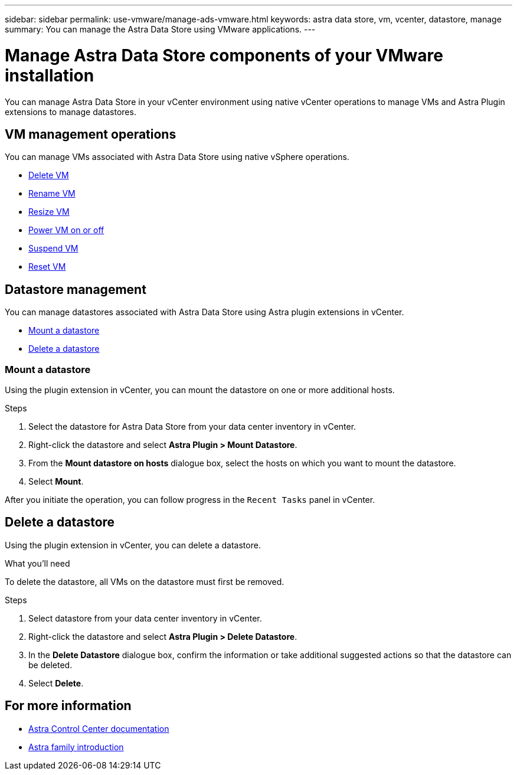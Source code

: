 ---
sidebar: sidebar
permalink: use-vmware/manage-ads-vmware.html
keywords: astra data store, vm, vcenter, datastore, manage
summary: You can manage the Astra Data Store using VMware applications.
---

= Manage Astra Data Store components of your VMware installation
:hardbreaks:
:icons: font
:imagesdir: ../media/get-started/

You can manage Astra Data Store in your vCenter environment using native vCenter operations to manage VMs and Astra Plugin extensions to manage datastores.

== VM management operations
You can manage VMs associated with Astra Data Store using native vSphere operations.

* https://docs.vmware.com/en/VMware-vSphere/7.0/com.vmware.vsphere.hostclient.doc/GUID-358BF9C1-333E-4AB4-A1CB-62BEA1C94878.html?hWord=N4IghgNiBcICYFMIIC4IAQDcC2IC+QA[Delete VM^]
* https://docs.vmware.com/en/VMware-vSphere/7.0/com.vmware.vsphere.vm_admin.doc/GUID-76E73C62-A973-4839-BB67-AC1817908E6D.html[Rename VM^]
* https://docs.vmware.com/en/VMware-vSphere/7.0/com.vmware.vsphere.vm_admin.doc/GUID-E1D541D1-DF96-467A-89B7-E84F83B2563D.html?hWord=N4IghgNiBcIMYAswDsDmBTABAZwJYC8sA3AWxAF8g[Resize VM^]
* https://docs.vmware.com/en/VMware-vSphere/7.0/com.vmware.vsphere.hostclient.doc/GUID-450AF515-09D4-44B6-85B2-EE848B371E58.html?hWord=N4IghgNiBcIAoHsDuBTATgAgMoBcw5QGcMEAzDMDANQEs0cBXSDAWTAGMALGgOxQ14YcnflRZIwafgAkEhHBgDCEGih44QAXyA[Power VM on or off^]
* https://docs.vmware.com/en/VMware-vSphere/7.0/com.vmware.vsphere.vm_admin.doc/GUID-879FA851-2B24-49E6-B58F-F25D0E923D17.html?hWord=N4IghgNiBcIM4Fc4AcCmA7AJgAgGoFkQBfIA[Suspend VM^]
* https://docs.vmware.com/en/VMware-vSphere/7.0/com.vmware.vsphere.hostclient.doc/GUID-450AF515-09D4-44B6-85B2-EE848B371E58.html?hWord=N4IghgNiBcIAoHsDuBTATgAgMoBcw5QGcMEAzDMDANQEs0cBXSDAWTAGMALGgOxQ14YcnflRZIwafgAkEhHBgDCEGih44QAXyA[Reset VM^]

== Datastore management
You can manage datastores associated with Astra Data Store using Astra plugin extensions in vCenter.

* <<Mount a datastore>>
* <<Delete a datastore>>

=== Mount a datastore
Using the plugin extension in vCenter, you can mount the datastore on one or more additional hosts.

.Steps
. Select the datastore for Astra Data Store from your data center inventory in vCenter.
. Right-click the datastore and select *Astra Plugin > Mount Datastore*.
. From the *Mount datastore on hosts* dialogue box, select the hosts on which you want to mount the datastore.
. Select *Mount*.

After you initiate the operation, you can follow progress in the `Recent Tasks` panel in vCenter.

== Delete a datastore
Using the plugin extension in vCenter, you can delete a datastore.

.What you'll need
To delete the datastore, all VMs on the datastore must first be removed.

.Steps
. Select datastore from your data center inventory in vCenter.
. Right-click the datastore and select *Astra Plugin > Delete Datastore*.
. In the *Delete Datastore* dialogue box, confirm the information or take additional suggested actions so that the datastore can be deleted.
. Select *Delete*.

== For more information

* https://docs.netapp.com/us-en/astra-control-center/[Astra Control Center documentation^]
* https://docs.netapp.com/us-en/astra-family/intro-family.html[Astra family introduction^]
